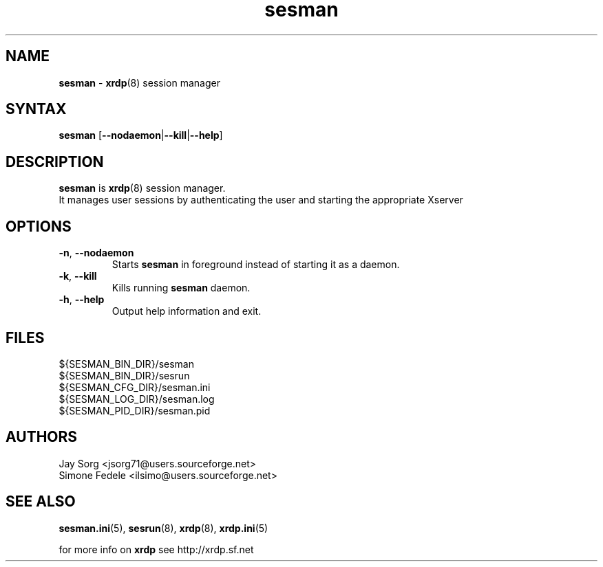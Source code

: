 .TH "sesman" "8" "0.1.0" "xrdp team" ""
.SH "NAME"
.LP 
\fBsesman\fR \- \fBxrdp\fR(8) session manager
.SH "SYNTAX"
.LP 
.B sesman
.RB [ \-\-nodaemon | \-\-kill | \-\-help ]

.SH "DESCRIPTION"
.LP 
\fBsesman\fR is \fBxrdp\fR(8) session manager. 
.br 
It manages user sessions by authenticating the user and starting the appropriate Xserver
.SH "OPTIONS"
.LP 
.TP 
\fB\-n\fR, \fB\-\-nodaemon\fR 
Starts \fBsesman\fR in foreground instead of starting it as a daemon.
.TP 
\fB\-k\fR, \fB\-\-kill\fR
Kills running \fBsesman\fR daemon.
.TP 
\fB\-h\fR, \fB\-\-help\fR
Output help information and exit.
.SH "FILES"
.LP 
${SESMAN_BIN_DIR}/sesman
.br 
${SESMAN_BIN_DIR}/sesrun
.br 
${SESMAN_CFG_DIR}/sesman.ini
.br 
${SESMAN_LOG_DIR}/sesman.log
.br 
${SESMAN_PID_DIR}/sesman.pid
.SH "AUTHORS"
.LP 
Jay Sorg <jsorg71@users.sourceforge.net>
.br 
Simone Fedele <ilsimo@users.sourceforge.net>
.SH "SEE ALSO"
.LP 
.BR sesman.ini (5),
.BR sesrun (8),
.BR xrdp (8),
.BR xrdp.ini (5)

for more info on \fBxrdp\fR see http://xrdp.sf.net
